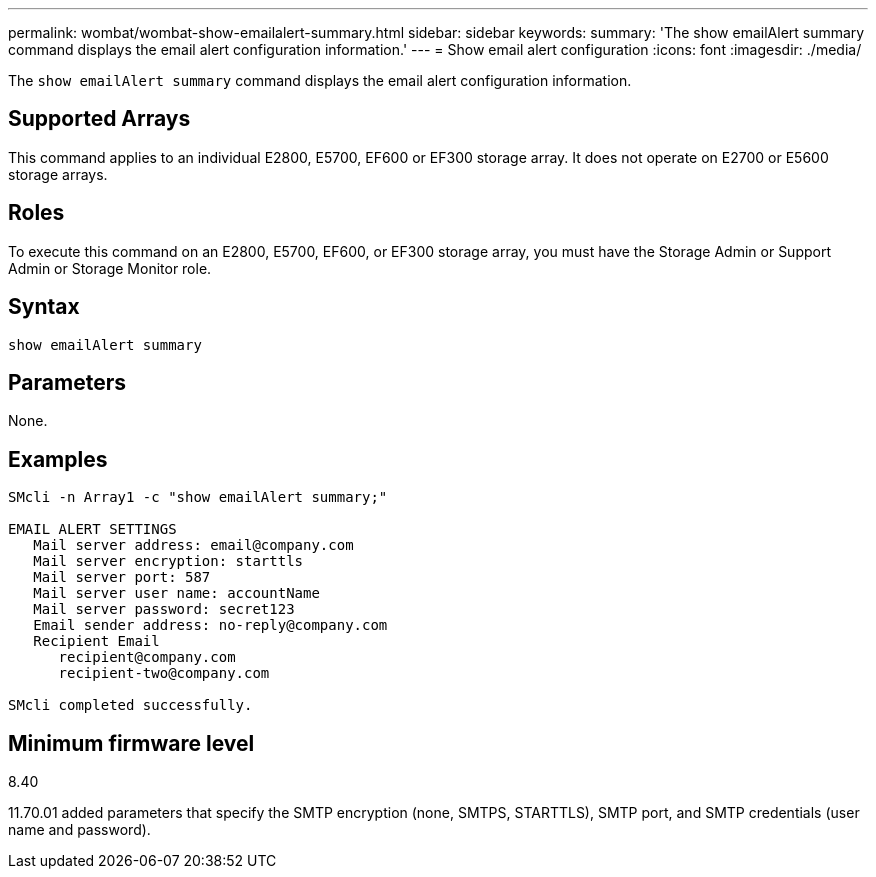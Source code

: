 ---
permalink: wombat/wombat-show-emailalert-summary.html
sidebar: sidebar
keywords: 
summary: 'The show emailAlert summary command displays the email alert configuration information.'
---
= Show email alert configuration
:icons: font
:imagesdir: ./media/

[.lead]
The `show emailAlert summary` command displays the email alert configuration information.

== Supported Arrays

This command applies to an individual E2800, E5700, EF600 or EF300 storage array. It does not operate on E2700 or E5600 storage arrays.

== Roles

To execute this command on an E2800, E5700, EF600, or EF300 storage array, you must have the Storage Admin or Support Admin or Storage Monitor role.

== Syntax

----
show emailAlert summary
----

== Parameters

None.

== Examples

----

SMcli -n Array1 -c "show emailAlert summary;"

EMAIL ALERT SETTINGS
   Mail server address: email@company.com
   Mail server encryption: starttls
   Mail server port: 587
   Mail server user name: accountName
   Mail server password: secret123
   Email sender address: no-reply@company.com
   Recipient Email
      recipient@company.com
      recipient-two@company.com

SMcli completed successfully.
----

== Minimum firmware level

8.40

11.70.01 added parameters that specify the SMTP encryption (none, SMTPS, STARTTLS), SMTP port, and SMTP credentials (user name and password).
